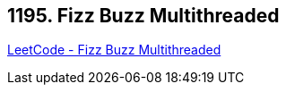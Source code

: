 == 1195. Fizz Buzz Multithreaded

https://leetcode.com/problems/fizz-buzz-multithreaded/[LeetCode - Fizz Buzz Multithreaded]

